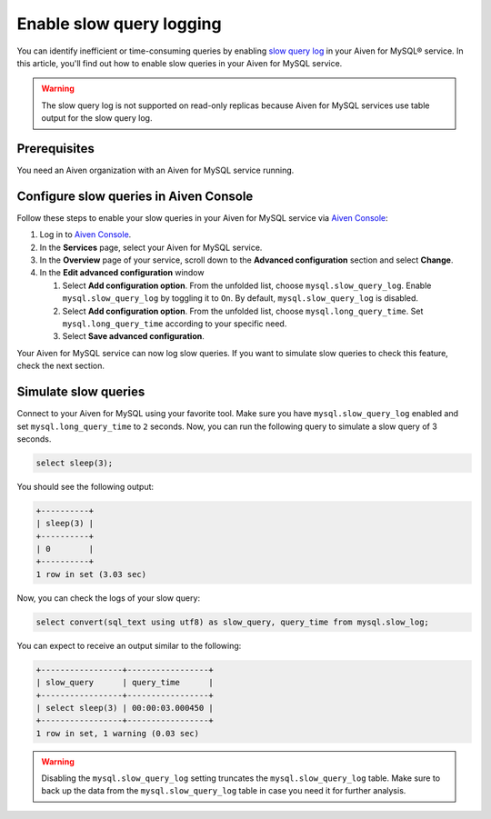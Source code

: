 Enable slow query logging
=========================

You can identify inefficient or time-consuming queries by enabling `slow query log <https://dev.mysql.com/doc/refman/5.7/en/slow-query-log.html>`_ in your Aiven for MySQL® service. In this article, you'll find out how to enable slow queries in your Aiven for MySQL service.

.. warning::

    The slow query log is not supported on read-only replicas because Aiven for MySQL services use table output for the slow query log.

Prerequisites
-------------

You need an Aiven organization with an Aiven for MySQL service running.

Configure slow queries in Aiven Console
---------------------------------------


Follow these steps to enable your slow queries in your Aiven for MySQL service via `Aiven Console <https://console.aiven.io/>`_:

1. Log in to `Aiven Console <https://console.aiven.io/>`_.
2. In the **Services** page, select your Aiven for MySQL service.
3. In the **Overview** page of your service, scroll down to the **Advanced configuration** section and select **Change**.
4. In the **Edit advanced configuration** window

   1. Select **Add configuration option**. From the unfolded list, choose ``mysql.slow_query_log``. Enable ``mysql.slow_query_log`` by toggling it to ``On``. By default, ``mysql.slow_query_log`` is disabled.
   2. Select **Add configuration option**. From the unfolded list, choose ``mysql.long_query_time``. Set ``mysql.long_query_time`` according to your specific need.
   3. Select **Save advanced configuration**.

Your Aiven for MySQL service can now log slow queries. If you want to simulate slow queries to check this feature, check the next section.


Simulate slow queries
---------------------

Connect to your Aiven for MySQL using your favorite tool. Make sure you have ``mysql.slow_query_log`` enabled and set ``mysql.long_query_time`` to ``2`` seconds. Now, you can run the following query to simulate a slow query of 3 seconds.

.. code-block:: shell

    select sleep(3);

You should see the following output:

.. code-block:: shell

    +----------+
    | sleep(3) |
    +----------+
    | 0        |
    +----------+
    1 row in set (3.03 sec)

Now, you can check the logs of your slow query:

.. code-block:: shell

    select convert(sql_text using utf8) as slow_query, query_time from mysql.slow_log;

You can expect to receive an output similar to the following:

.. code-block:: shell

    +-----------------+-----------------+
    | slow_query      | query_time      |
    +-----------------+-----------------+
    | select sleep(3) | 00:00:03.000450 |
    +-----------------+-----------------+
    1 row in set, 1 warning (0.03 sec)

.. warning::

   Disabling the ``mysql.slow_query_log`` setting truncates the ``mysql.slow_query_log`` table. Make sure to back up the data from the ``mysql.slow_query_log`` table in case you need it for further analysis.


